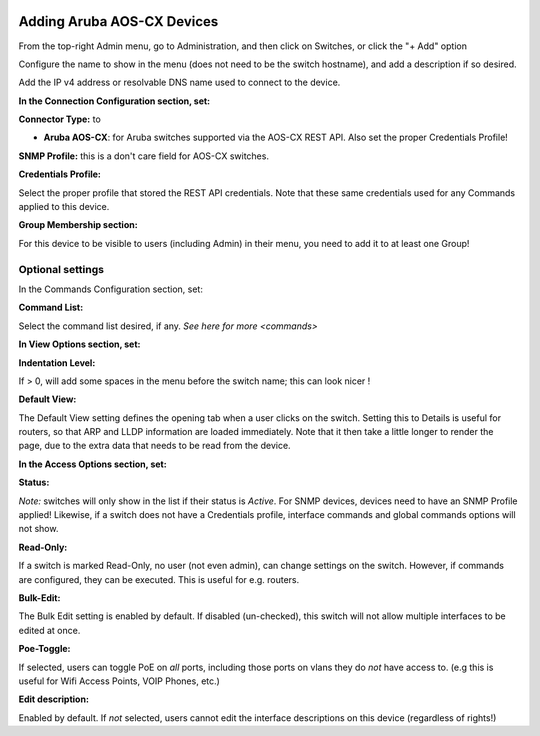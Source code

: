 .. image:: ../_static/openl2m_logo.png

===========================
Adding Aruba AOS-CX Devices
===========================

From the top-right Admin menu, go to Administration, and then click on Switches, or click the "+ Add" option

Configure the name to show in the menu (does not need to be the switch hostname),
and add a description if so desired.

Add the IP v4 address or resolvable DNS name used to connect to the device.


**In the Connection Configuration section, set:**


**Connector Type:** to

* **Aruba AOS-CX**: for Aruba switches supported via the AOS-CX REST API. Also set the proper Credentials Profile!


**SNMP Profile:** this is a don't care field for AOS-CX switches.


**Credentials Profile:**

Select the proper profile that stored the REST API credentials. Note that these same credentials used for any Commands applied to this device.


**Group Membership section:**

For this device to be visible to users (including Admin) in their menu, you need to add it to at least one Group!


Optional settings
-----------------

In the Commands Configuration section, set:

**Command List:**

Select the command list desired, if any. `See here for more <commands>`


**In View Options section, set:**

**Indentation Level:**

If > 0, will add some spaces in the menu before the switch name; this can look nicer !

**Default View:**

The Default View setting defines the opening tab when a user clicks on the
switch. Setting this to Details is useful for routers, so that ARP and
LLDP information are loaded immediately. Note that it then take a little longer
to render the page, due to the extra data that needs to be read
from the device.


**In the Access Options section, set:**

**Status:**

*Note:* switches will only show in the list if their status is *Active*.
For SNMP devices, devices need to have an SNMP Profile applied! Likewise, if a switch does not have
a Credentials profile, interface commands and global commands options will not show.

**Read-Only:**

If a switch is marked Read-Only, no user (not even admin), can change settings
on the switch. However, if commands are configured, they can be executed.
This is useful for e.g. routers.

**Bulk-Edit:**

The Bulk Edit setting is enabled by default. If disabled (un-checked),
this switch will not allow multiple interfaces to be edited at once.

**Poe-Toggle:**

If selected, users can toggle PoE on *all* ports, including those ports on vlans they do *not* have access to.
(e.g this is useful for Wifi Access Points, VOIP Phones, etc.)

**Edit description:**

Enabled by default. If *not* selected, users cannot edit the interface descriptions
on this device (regardless of rights!)

